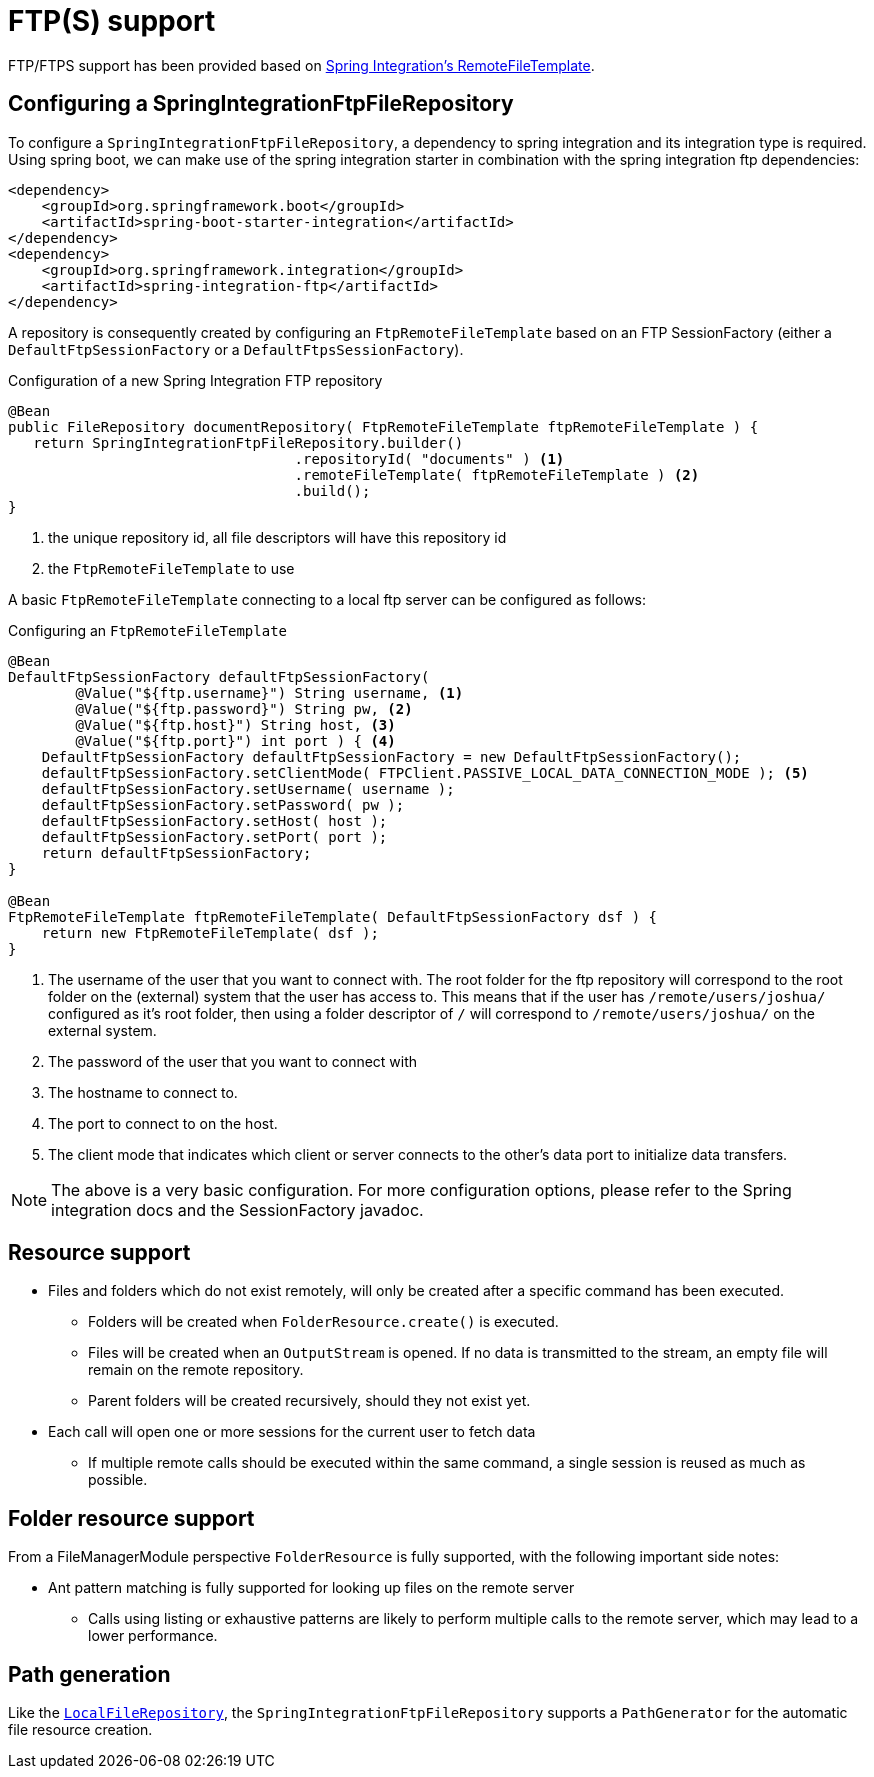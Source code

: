 = FTP(S) support

FTP/FTPS support has been provided based on https://docs.spring.io/spring-integration/docs/5.1.9.RELEASE/reference/html/#ftp[Spring Integration's RemoteFileTemplate].

== Configuring a SpringIntegrationFtpFileRepository
To configure a `SpringIntegrationFtpFileRepository`, a dependency to spring integration and its integration type is required.
Using spring boot, we can make use of the spring integration starter in combination with the spring integration ftp dependencies:

[source,xml,indent=0]
[subs="verbatim,quotes,attributes"]
----
<dependency>
    <groupId>org.springframework.boot</groupId>
    <artifactId>spring-boot-starter-integration</artifactId>
</dependency>
<dependency>
    <groupId>org.springframework.integration</groupId>
    <artifactId>spring-integration-ftp</artifactId>
</dependency>
----

A repository is consequently created by configuring an `FtpRemoteFileTemplate` based on an FTP SessionFactory (either a `DefaultFtpSessionFactory` or a `DefaultFtpsSessionFactory`).

.Configuration of a new Spring Integration FTP repository
[source,java,indent=0]
----
@Bean
public FileRepository documentRepository( FtpRemoteFileTemplate ftpRemoteFileTemplate ) {
   return SpringIntegrationFtpFileRepository.builder()
                                  .repositoryId( "documents" ) <1>
                                  .remoteFileTemplate( ftpRemoteFileTemplate ) <2>
                                  .build();
}
----
<1> the unique repository id, all file descriptors will have this repository id
<2> the `FtpRemoteFileTemplate` to use

A basic `FtpRemoteFileTemplate` connecting to a local ftp server can be configured as follows:

.Configuring an `FtpRemoteFileTemplate`
[source,java,indent=0]
----
@Bean
DefaultFtpSessionFactory defaultFtpSessionFactory(
        @Value("${ftp.username}") String username, <1>
        @Value("${ftp.password}") String pw, <2>
        @Value("${ftp.host}") String host, <3>
        @Value("${ftp.port}") int port ) { <4>
    DefaultFtpSessionFactory defaultFtpSessionFactory = new DefaultFtpSessionFactory();
    defaultFtpSessionFactory.setClientMode( FTPClient.PASSIVE_LOCAL_DATA_CONNECTION_MODE ); <5>
    defaultFtpSessionFactory.setUsername( username );
    defaultFtpSessionFactory.setPassword( pw );
    defaultFtpSessionFactory.setHost( host );
    defaultFtpSessionFactory.setPort( port );
    return defaultFtpSessionFactory;
}

@Bean
FtpRemoteFileTemplate ftpRemoteFileTemplate( DefaultFtpSessionFactory dsf ) {
    return new FtpRemoteFileTemplate( dsf );
}
----
<1> The username of the user that you want to connect with. The root folder for the ftp repository will correspond to the root folder on the (external) system that the user has access to.
This means that if the user has `/remote/users/joshua/` configured as it's root folder, then using a folder descriptor of `/` will correspond to `/remote/users/joshua/` on the external system.
<2> The password of the user that you want to connect with
<3> The hostname to connect to.
<4> The port to connect to on the host.
<5> The client mode that indicates which client or server connects to the other's data port to initialize data transfers.

NOTE: The above is a very basic configuration. For more configuration options, please refer to the Spring integration docs and the SessionFactory javadoc.

== Resource support

* Files and folders which do not exist remotely, will only be created after a specific command has been executed.
** Folders will be created when `FolderResource.create()` is executed.
** Files will be created when an `OutputStream` is opened. If no data is transmitted to the stream, an empty file will remain on the remote repository.
** Parent folders will be created recursively, should they not exist yet.
* Each call will open one or more sessions for the current user to fetch data
** If multiple remote calls should be executed within the same command, a single session is reused as much as possible.

== Folder resource support
From a FileManagerModule perspective `FolderResource` is fully supported, with the following important side notes:

* Ant pattern matching is fully supported for looking up files on the remote server
** Calls using listing or exhaustive patterns are likely to perform multiple calls to the remote server, which may lead to a lower performance.

== Path generation
Like the `xref:file-repositories/local.adoc[LocalFileRepository]`, the `SpringIntegrationFtpFileRepository` supports a `PathGenerator` for the automatic file resource creation.